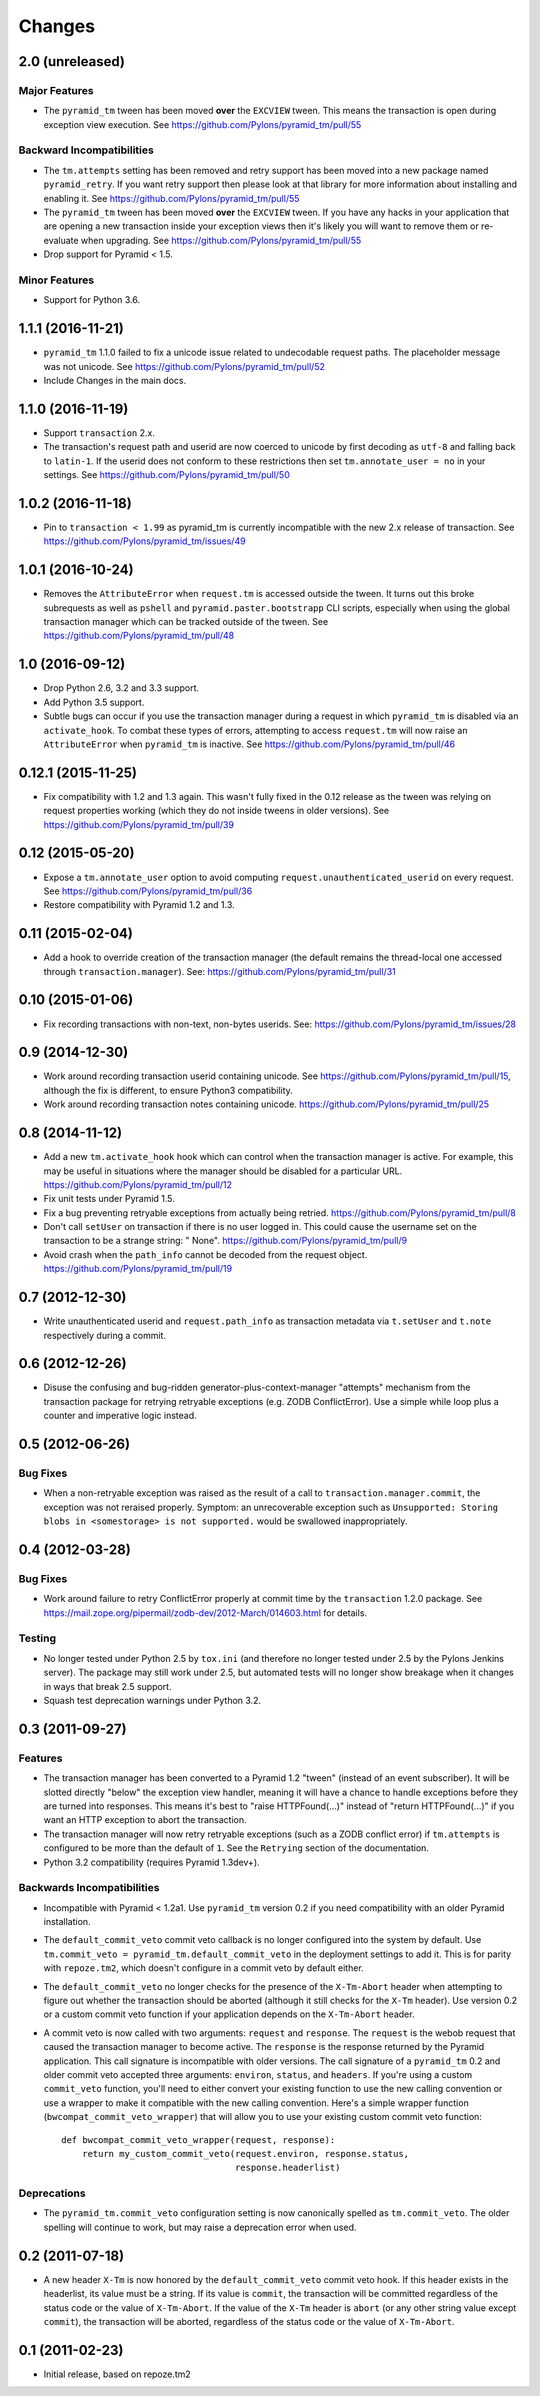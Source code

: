 Changes
-------

2.0 (unreleased)
^^^^^^^^^^^^^^^^

Major Features
~~~~~~~~~~~~~~

- The ``pyramid_tm`` tween has been moved **over** the ``EXCVIEW`` tween.
  This means the transaction is open during exception view execution.
  See https://github.com/Pylons/pyramid_tm/pull/55

Backward Incompatibilities
~~~~~~~~~~~~~~~~~~~~~~~~~~

- The ``tm.attempts`` setting has been removed and retry support has been moved
  into a new package named ``pyramid_retry``. If you want retry support then
  please look at that library for more information about installing and
  enabling it.
  See https://github.com/Pylons/pyramid_tm/pull/55

- The ``pyramid_tm`` tween has been moved **over** the ``EXCVIEW`` tween.
  If you have any hacks in your application that are opening a new transaction
  inside your exception views then it's likely you will want to remove them
  or re-evaluate when upgrading.
  See https://github.com/Pylons/pyramid_tm/pull/55

- Drop support for Pyramid < 1.5.

Minor Features
~~~~~~~~~~~~~~

- Support for Python 3.6.

1.1.1 (2016-11-21)
^^^^^^^^^^^^^^^^^^

- ``pyramid_tm`` 1.1.0 failed to fix a unicode issue related to undecodable
  request paths. The placeholder message was not unicode.
  See https://github.com/Pylons/pyramid_tm/pull/52

- Include Changes in the main docs.

1.1.0 (2016-11-19)
^^^^^^^^^^^^^^^^^^

- Support ``transaction`` 2.x.

- The transaction's request path and userid are now coerced to unicode by
  first decoding as ``utf-8`` and falling back to ``latin-1``. If the userid
  does not conform to these restrictions then set ``tm.annotate_user = no``
  in your settings. See https://github.com/Pylons/pyramid_tm/pull/50

1.0.2 (2016-11-18)
^^^^^^^^^^^^^^^^^^

- Pin to ``transaction < 1.99`` as pyramid_tm is currently incompatible with
  the new 2.x release of transaction.
  See https://github.com/Pylons/pyramid_tm/issues/49

1.0.1 (2016-10-24)
^^^^^^^^^^^^^^^^^^

- Removes the ``AttributeError`` when ``request.tm`` is accessed outside the
  tween. It turns out this broke subrequests as well as ``pshell`` and
  ``pyramid.paster.bootstrapp`` CLI scripts, especially when using the
  global transaction manager which can be tracked outside of the tween.
  See https://github.com/Pylons/pyramid_tm/pull/48

1.0 (2016-09-12)
^^^^^^^^^^^^^^^^

- Drop Python 2.6, 3.2 and 3.3 support.

- Add Python 3.5 support.

- Subtle bugs can occur if you use the transaction manager during a request
  in which ``pyramid_tm`` is disabled via an ``activate_hook``. To combat these
  types of errors, attempting to access ``request.tm`` will now raise an
  ``AttributeError`` when ``pyramid_tm`` is inactive.
  See https://github.com/Pylons/pyramid_tm/pull/46

0.12.1 (2015-11-25)
^^^^^^^^^^^^^^^^^^^

- Fix compatibility with 1.2 and 1.3 again. This wasn't fully fixed in the
  0.12 release as the tween was relying on request properties working (which
  they do not inside tweens in older versions).
  See https://github.com/Pylons/pyramid_tm/pull/39

0.12 (2015-05-20)
^^^^^^^^^^^^^^^^^

- Expose a ``tm.annotate_user`` option to avoid computing
  ``request.unauthenticated_userid`` on every request.
  See https://github.com/Pylons/pyramid_tm/pull/36

- Restore compatibility with Pyramid 1.2 and 1.3.

0.11 (2015-02-04)
^^^^^^^^^^^^^^^^^

- Add a hook to override creation of the transaction manager (the default
  remains the thread-local one accessed through ``transaction.manager``).
  See: https://github.com/Pylons/pyramid_tm/pull/31

0.10 (2015-01-06)
^^^^^^^^^^^^^^^^^

- Fix recording transactions with non-text, non-bytes userids.
  See: https://github.com/Pylons/pyramid_tm/issues/28

0.9 (2014-12-30)
^^^^^^^^^^^^^^^^

- Work around recording transaction userid containing unicode.
  See https://github.com/Pylons/pyramid_tm/pull/15, although the fix
  is different, to ensure Python3 compatibility.

- Work around recording transaction notes containing unicode.
  https://github.com/Pylons/pyramid_tm/pull/25

0.8 (2014-11-12)
^^^^^^^^^^^^^^^^

- Add a new ``tm.activate_hook`` hook which can control when the
  transaction manager is active. For example, this may be useful in
  situations where the manager should be disabled for a particular URL.
  https://github.com/Pylons/pyramid_tm/pull/12

- Fix unit tests under Pyramid 1.5.

- Fix a bug preventing retryable exceptions from actually being retried.
  https://github.com/Pylons/pyramid_tm/pull/8

- Don't call ``setUser`` on transaction if there is no user logged in.
  This could cause the username set on the transaction to be a strange
  string: " None". https://github.com/Pylons/pyramid_tm/pull/9

- Avoid crash when the ``path_info`` cannot be decoded from the request
  object. https://github.com/Pylons/pyramid_tm/pull/19

0.7 (2012-12-30)
^^^^^^^^^^^^^^^^

- Write unauthenticated userid and ``request.path_info`` as transaction
  metadata via ``t.setUser`` and ``t.note`` respectively during a commit.

0.6 (2012-12-26)
^^^^^^^^^^^^^^^^

- Disuse the confusing and bug-ridden generator-plus-context-manager "attempts"
  mechanism from the transaction package for retrying retryable exceptions
  (e.g. ZODB ConflictError).  Use a simple while loop plus a counter and
  imperative logic instead.

0.5 (2012-06-26)
^^^^^^^^^^^^^^^^

Bug Fixes
~~~~~~~~~

- When a non-retryable exception was raised as the result of a call to
  ``transaction.manager.commit``, the exception was not reraised properly.
  Symptom: an unrecoverable exception such as ``Unsupported: Storing blobs in
  <somestorage> is not supported.`` would be swallowed inappropriately.

0.4 (2012-03-28)
^^^^^^^^^^^^^^^^

Bug Fixes
~~~~~~~~~

- Work around failure to retry ConflictError properly at commit time by the
  ``transaction`` 1.2.0 package.  See
  https://mail.zope.org/pipermail/zodb-dev/2012-March/014603.html for
  details.

Testing
~~~~~~~

- No longer tested under Python 2.5 by ``tox.ini`` (and therefore no longer
  tested under 2.5 by the Pylons Jenkins server).  The package may still work
  under 2.5, but automated tests will no longer show breakage when it changes
  in ways that break 2.5 support.

- Squash test deprecation warnings under Python 3.2.

0.3 (2011-09-27)
^^^^^^^^^^^^^^^^

Features
~~~~~~~~

- The transaction manager has been converted to a Pyramid 1.2 "tween"
  (instead of an event subscriber).  It will be slotted directly "below" the
  exception view handler, meaning it will have a chance to handle exceptions
  before they are turned into responses.  This means it's best to "raise
  HTTPFound(...)" instead of "return HTTPFound(...)" if you want an HTTP
  exception to abort the transaction.

- The transaction manager will now retry retryable exceptions (such as a ZODB
  conflict error) if ``tm.attempts`` is configured to be more than the
  default of ``1``.  See the ``Retrying`` section of the documentation.

- Python 3.2 compatibility (requires Pyramid 1.3dev+).

Backwards Incompatibilities
~~~~~~~~~~~~~~~~~~~~~~~~~~~

- Incompatible with Pyramid < 1.2a1.  Use ``pyramid_tm`` version 0.2 if you
  need compatibility with an older Pyramid installation.

- The ``default_commit_veto`` commit veto callback is no longer configured
  into the system by default.  Use ``tm.commit_veto =
  pyramid_tm.default_commit_veto`` in the deployment settings to add it.
  This is for parity with ``repoze.tm2``, which doesn't configure in a commit
  veto by default either.

- The ``default_commit_veto`` no longer checks for the presence of the
  ``X-Tm-Abort`` header when attempting to figure out whether the transaction
  should be aborted (although it still checks for the ``X-Tm`` header).  Use
  version 0.2 or a custom commit veto function if your application depends on
  the ``X-Tm-Abort`` header.

- A commit veto is now called with two arguments: ``request`` and
  ``response``.  The ``request`` is the webob request that caused the
  transaction manager to become active.  The ``response`` is the response
  returned by the Pyramid application.  This call signature is incompatible
  with older versions.  The call signature of a ``pyramid_tm`` 0.2 and older
  commit veto accepted three arguments: ``environ``, ``status``, and
  ``headers``.  If you're using a custom ``commit_veto`` function, you'll
  need to either convert your existing function to use the new calling
  convention or use a wrapper to make it compatible with the new calling
  convention.  Here's a simple wrapper function
  (``bwcompat_commit_veto_wrapper``) that will allow you to use your existing
  custom commit veto function::

     def bwcompat_commit_veto_wrapper(request, response):
         return my_custom_commit_veto(request.environ, response.status,
                                      response.headerlist)

Deprecations
~~~~~~~~~~~~

- The ``pyramid_tm.commit_veto`` configuration setting is now canonically
  spelled as ``tm.commit_veto``.  The older spelling will continue to work,
  but may raise a deprecation error when used.

0.2 (2011-07-18)
^^^^^^^^^^^^^^^^

- A new header ``X-Tm`` is now honored by the ``default_commit_veto`` commit
  veto hook. If this header exists in the headerlist, its value must be a
  string. If its value is ``commit``, the transaction will be committed
  regardless of the status code or the value of ``X-Tm-Abort``. If the value
  of the ``X-Tm`` header is ``abort`` (or any other string value except
  ``commit``), the transaction will be aborted, regardless of the status code
  or the value of ``X-Tm-Abort``.

0.1 (2011-02-23)
^^^^^^^^^^^^^^^^

- Initial release, based on repoze.tm2

